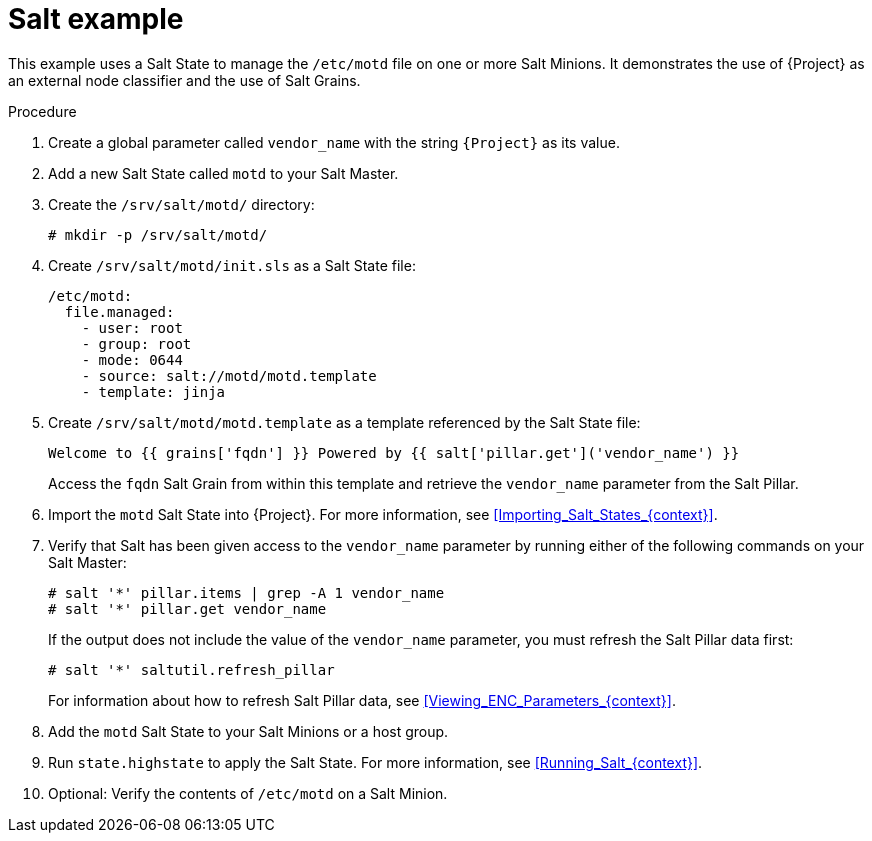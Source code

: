 :_mod-docs-content-type: PROCEDURE

[id="Salt_Example_{context}"]
= Salt example

This example uses a Salt State to manage the `/etc/motd` file on one or more Salt Minions.
It demonstrates the use of {Project} as an external node classifier and the use of Salt Grains.

.Procedure
. Create a global parameter called `vendor_name` with the string `{Project}` as its value.
. Add a new Salt State called `motd` to your Salt Master.
. Create the `/srv/salt/motd/` directory:
+
[options="nowrap" subs="attributes"]
----
# mkdir -p /srv/salt/motd/
----
. Create `/srv/salt/motd/init.sls` as a Salt State file:
+
[options="nowrap" subs="attributes"]
----
/etc/motd:
  file.managed:
    - user: root
    - group: root
    - mode: 0644
    - source: salt://motd/motd.template
    - template: jinja
----
. Create `/srv/salt/motd/motd.template` as a template referenced by the Salt State file:
+
[options="nowrap" subs="attributes"]
----
Welcome to {{ grains['fqdn'] }} Powered by {{ salt['pillar.get']('vendor_name') }}
----
+
Access the `fqdn` Salt Grain from within this template and retrieve the `vendor_name` parameter from the Salt Pillar.
. Import the `motd` Salt State into {Project}.
For more information, see xref:Importing_Salt_States_{context}[].
. Verify that Salt has been given access to the `vendor_name` parameter by running either of the following commands on your Salt Master:
+
[options="nowrap" subs="attributes"]
----
# salt '*' pillar.items | grep -A 1 vendor_name
# salt '*' pillar.get vendor_name
----
+
If the output does not include the value of the `vendor_name` parameter, you must refresh the Salt Pillar data first:
+
[options="nowrap" subs="attributes"]
----
# salt '*' saltutil.refresh_pillar
----
+
For information about how to refresh Salt Pillar data, see xref:Viewing_ENC_Parameters_{context}[].
. Add the `motd` Salt State to your Salt Minions or a host group.
. Run `state.highstate` to apply the Salt State.
For more information, see xref:Running_Salt_{context}[].
. Optional: Verify the contents of `/etc/motd` on a Salt Minion.
